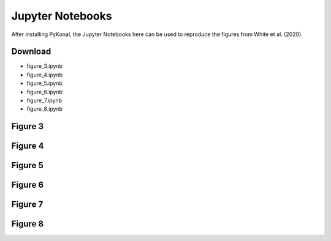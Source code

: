 Jupyter Notebooks
=================

After installing PyKonal, the Jupyter Notebooks here can be used to reproduce
the figures from White et al. (2020).

.. :download:`Figure 3 <jupyter/figure_3.ipynb>`

Download
--------
* figure_3.ipynb
* figure_4.ipynb
* figure_5.ipynb
* figure_6.ipynb
* figure_7.ipynb
* figure_8.ipynb

Figure 3
--------
.. image:: figures/jupyter/figure_3.png
   :align: center

Figure 4
--------
.. image:: figures/jupyter/figure_4.png
   :align: center

Figure 5
--------
.. image:: figures/jupyter/figure_5.png
   :align: center

Figure 6
--------
.. image:: figures/jupyter/figure_6.png
   :align: center

Figure 7
--------
.. image:: figures/jupyter/figure_7.png
   :align: center

Figure 8
--------
.. image:: figures/jupyter/figure_8.png
   :align: center
